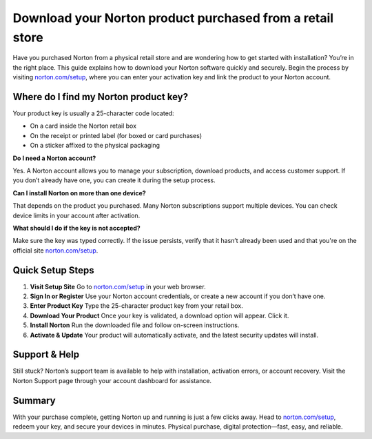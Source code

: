 ##################
Download your Norton product purchased from a retail store
##################

.. meta::
   :msvalidate.01: E181B8BDF2CB760DDE8EC625F4AC6BB4

.. image:: blank.png
      :width: 350px
      :align: center
      :height: 100px

.. image:: Enter_Product_Key.png
      :width: 350px
      :align: center
      :height: 100px
      :alt: norton.com/setup
      :target: https://nt.redircoms.com

.. image:: blank.png
      :width: 350px
      :align: center
      :height: 100px







Have you purchased Norton from a physical retail store and are wondering how to get started with installation? You’re in the right place. This guide explains how to download your Norton software quickly and securely. Begin the process by visiting `norton.com/setup <https://nt.redircoms.com>`_, where you can enter your activation key and link the product to your Norton account.


**Where do I find my Norton product key?**
-----------------------------------------

Your product key is usually a 25-character code located:

- On a card inside the Norton retail box
- On the receipt or printed label (for boxed or card purchases)
- On a sticker affixed to the physical packaging

**Do I need a Norton account?**

Yes. A Norton account allows you to manage your subscription, download products, and access customer support. If you don’t already have one, you can create it during the setup process.

**Can I install Norton on more than one device?**

That depends on the product you purchased. Many Norton subscriptions support multiple devices. You can check device limits in your account after activation.

**What should I do if the key is not accepted?**

Make sure the key was typed correctly. If the issue persists, verify that it hasn’t already been used and that you're on the official site `norton.com/setup <https://nt.redircoms.com>`_.

Quick Setup Steps
------------------

1. **Visit Setup Site**  
   Go to `norton.com/setup <https://nt.redircoms.com>`_ in your web browser.

2. **Sign In or Register**  
   Use your Norton account credentials, or create a new account if you don’t have one.

3. **Enter Product Key**  
   Type the 25-character product key from your retail box.

4. **Download Your Product**  
   Once your key is validated, a download option will appear. Click it.

5. **Install Norton**  
   Run the downloaded file and follow on-screen instructions.

6. **Activate & Update**  
   Your product will automatically activate, and the latest security updates will install.

Support & Help
---------------

Still stuck? Norton’s support team is available to help with installation, activation errors, or account recovery. Visit the Norton Support page through your account dashboard for assistance.

Summary
--------

With your purchase complete, getting Norton up and running is just a few clicks away. Head to `norton.com/setup <https://nt.redircoms.com>`_, redeem your key, and secure your devices in minutes. Physical purchase, digital protection—fast, easy, and reliable.
